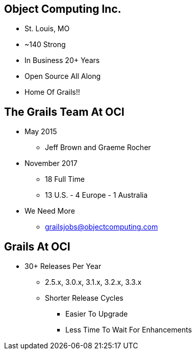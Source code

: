 
== Object Computing Inc.

* St. Louis, MO
* ~140 Strong
* In Business 20+ Years
* Open Source All Along
* Home Of Grails!!

== The Grails Team At OCI

* May 2015
** Jeff Brown and Graeme Rocher
* November 2017
** 18 Full Time
** 13 U.S. - 4 Europe - 1 Australia
* We Need More
** grailsjobs@objectcomputing.com


== Grails At OCI

* 30+ Releases Per Year
** 2.5.x, 3.0.x, 3.1.x, 3.2.x, 3.3.x
** Shorter Release Cycles
*** Easier To Upgrade
*** Less Time To Wait For Enhancements
